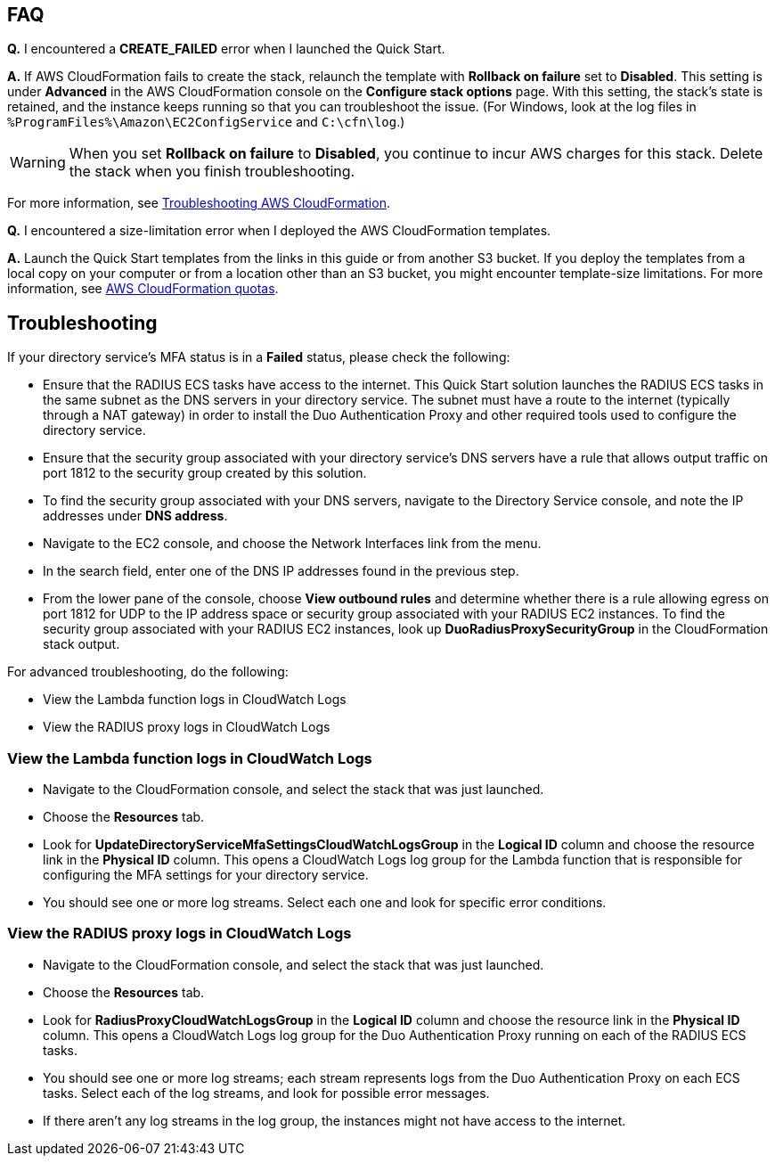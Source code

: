// Add any tips or answers to anticipated questions.

== FAQ

*Q.* I encountered a *CREATE_FAILED* error when I launched the Quick Start.

*A.* If AWS CloudFormation fails to create the stack, relaunch the template with *Rollback on failure* set to *Disabled*. This setting is under *Advanced* in the AWS CloudFormation console on the *Configure stack options* page. With this setting, the stack’s state is retained, and the instance keeps running so that you can troubleshoot the issue. (For Windows, look at the log files in `%ProgramFiles%\Amazon\EC2ConfigService` and `C:\cfn\log`.)
// Customize this answer if needed. For example, if you’re deploying on Linux instances, either provide the location for log files on Linux or omit the final sentence. If the Quick Start has no EC2 instances, revise accordingly (something like "and the assets keep running").

WARNING: When you set *Rollback on failure* to *Disabled*, you continue to incur AWS charges for this stack. Delete the stack when you finish troubleshooting.

For more information, see https://docs.aws.amazon.com/AWSCloudFormation/latest/UserGuide/troubleshooting.html[Troubleshooting AWS CloudFormation^].

*Q.* I encountered a size-limitation error when I deployed the AWS CloudFormation templates.

*A.* Launch the Quick Start templates from the links in this guide or from another S3 bucket. If you deploy the templates from a local copy on your computer or from a location other than an S3 bucket, you might encounter template-size limitations. For more information, see http://docs.aws.amazon.com/AWSCloudFormation/latest/UserGuide/cloudformation-limits.html[AWS CloudFormation quotas^].


== Troubleshooting

If your directory service’s MFA status is in a *Failed* status, please check the following:

    * Ensure that the RADIUS ECS tasks have access to the internet. This Quick Start solution launches the RADIUS ECS tasks in the same subnet as the DNS servers in your directory service. The subnet must have a route to the internet (typically through a NAT gateway) in order to install the Duo Authentication Proxy and other required tools used to configure the directory service.
    * Ensure that the security group associated with your directory service’s DNS servers have a rule that allows output traffic on port 1812  to the security group created by this solution.
        * To find the security group associated with your DNS servers, navigate to the Directory Service console, and note the IP addresses under *DNS address*.
        * Navigate to the EC2 console, and choose the Network Interfaces link from the menu.
        * In the search field, enter one of the DNS IP addresses found in the previous step.
        * From the lower pane of the console, choose *View outbound rules* and determine whether there is a rule allowing egress on port 1812 for UDP to the IP address space or security group associated with your RADIUS EC2 instances. To find the security group associated with your RADIUS EC2 instances, look up *DuoRadiusProxySecurityGroup* in the CloudFormation stack output.

For advanced troubleshooting, do the following:

    * View the Lambda function logs in CloudWatch Logs
    * View the RADIUS proxy logs in CloudWatch Logs

=== View the Lambda function logs in CloudWatch Logs

    * Navigate to the CloudFormation console, and select the stack that was just launched.
    * Choose the *Resources* tab.
    * Look for *UpdateDirectoryServiceMfaSettingsCloudWatchLogsGroup* in the *Logical ID* column and choose the resource link in the *Physical ID* column. This opens a CloudWatch Logs log group for the Lambda function that is responsible for configuring the MFA settings for your directory service.
    * You should see one or more log streams. Select each one and look for specific error conditions. 

=== View the RADIUS proxy logs in CloudWatch Logs

    * Navigate to the CloudFormation console, and select the stack that was just launched.
    * Choose the *Resources* tab.
    * Look for *RadiusProxyCloudWatchLogsGroup* in the *Logical ID* column and choose the resource link in the *Physical ID* column. This opens a CloudWatch Logs log group for the Duo Authentication Proxy running on each of the RADIUS ECS tasks.
    * You should see one or more log streams; each stream represents logs from the Duo Authentication Proxy on each ECS tasks. Select each of the log streams, and look for possible error messages.
    * If there aren’t any log streams in the log group, the instances might not have access to the internet. 



